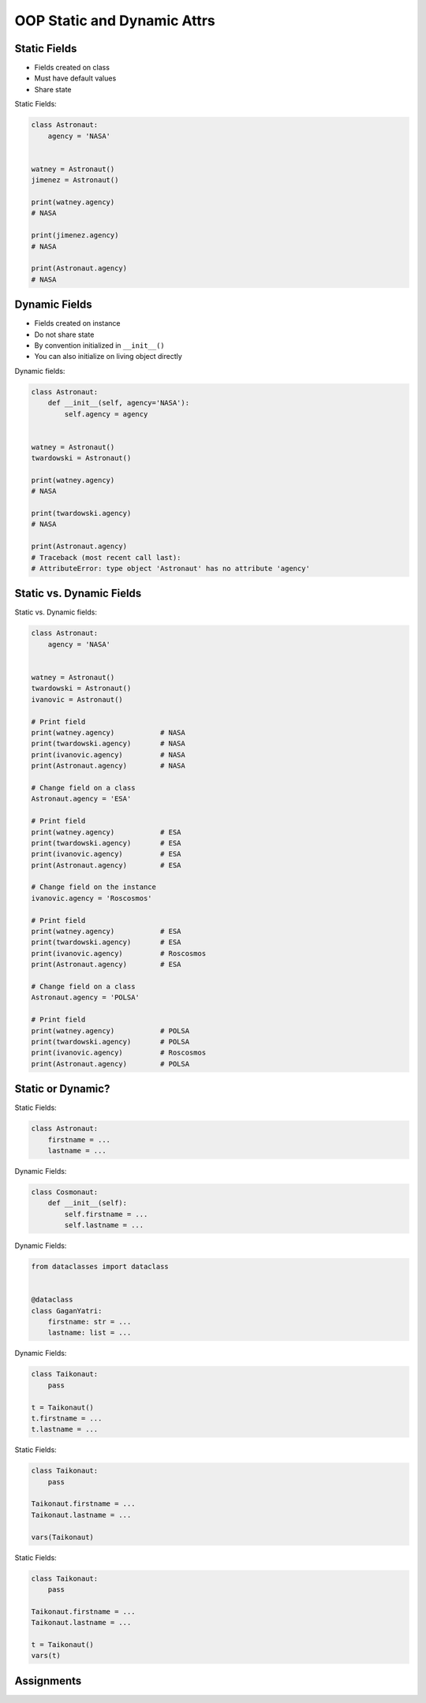 OOP Static and Dynamic Attrs
============================


Static Fields
-------------
* Fields created on class
* Must have default values
* Share state

Static Fields:

.. code-block:: python

    class Astronaut:
        agency = 'NASA'


    watney = Astronaut()
    jimenez = Astronaut()

    print(watney.agency)
    # NASA

    print(jimenez.agency)
    # NASA

    print(Astronaut.agency)
    # NASA


Dynamic Fields
--------------
* Fields created on instance
* Do not share state
* By convention initialized in ``__init__()``
* You can also initialize on living object directly

Dynamic fields:

.. code-block:: python

    class Astronaut:
        def __init__(self, agency='NASA'):
            self.agency = agency


    watney = Astronaut()
    twardowski = Astronaut()

    print(watney.agency)
    # NASA

    print(twardowski.agency)
    # NASA

    print(Astronaut.agency)
    # Traceback (most recent call last):
    # AttributeError: type object 'Astronaut' has no attribute 'agency'


Static vs. Dynamic Fields
-------------------------
Static vs. Dynamic fields:

.. code-block:: python

    class Astronaut:
        agency = 'NASA'


    watney = Astronaut()
    twardowski = Astronaut()
    ivanovic = Astronaut()

    # Print field
    print(watney.agency)           # NASA
    print(twardowski.agency)       # NASA
    print(ivanovic.agency)         # NASA
    print(Astronaut.agency)        # NASA

    # Change field on a class
    Astronaut.agency = 'ESA'

    # Print field
    print(watney.agency)           # ESA
    print(twardowski.agency)       # ESA
    print(ivanovic.agency)         # ESA
    print(Astronaut.agency)        # ESA

    # Change field on the instance
    ivanovic.agency = 'Roscosmos'

    # Print field
    print(watney.agency)           # ESA
    print(twardowski.agency)       # ESA
    print(ivanovic.agency)         # Roscosmos
    print(Astronaut.agency)        # ESA

    # Change field on a class
    Astronaut.agency = 'POLSA'

    # Print field
    print(watney.agency)           # POLSA
    print(twardowski.agency)       # POLSA
    print(ivanovic.agency)         # Roscosmos
    print(Astronaut.agency)        # POLSA


Static or Dynamic?
------------------
Static Fields:

.. code-block:: python

    class Astronaut:
        firstname = ...
        lastname = ...

Dynamic Fields:

.. code-block:: python

    class Cosmonaut:
        def __init__(self):
            self.firstname = ...
            self.lastname = ...

Dynamic Fields:

.. code-block:: python

    from dataclasses import dataclass


    @dataclass
    class GaganYatri:
        firstname: str = ...
        lastname: list = ...

Dynamic Fields:

.. code-block:: python

    class Taikonaut:
        pass

    t = Taikonaut()
    t.firstname = ...
    t.lastname = ...

Static Fields:

.. code-block:: python

    class Taikonaut:
        pass

    Taikonaut.firstname = ...
    Taikonaut.lastname = ...

    vars(Taikonaut)


Static Fields:

.. code-block:: python

    class Taikonaut:
        pass

    Taikonaut.firstname = ...
    Taikonaut.lastname = ...

    t = Taikonaut()
    vars(t)


Assignments
-----------
.. todo:: Create assignments
